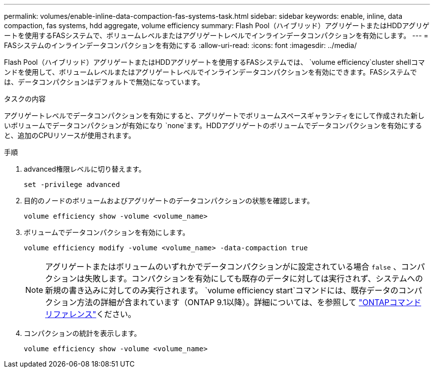 ---
permalink: volumes/enable-inline-data-compaction-fas-systems-task.html 
sidebar: sidebar 
keywords: enable, inline, data compaction, fas systems, hdd aggregate, volume efficiency 
summary: Flash Pool（ハイブリッド）アグリゲートまたはHDDアグリゲートを使用するFASシステムで、ボリュームレベルまたはアグリゲートレベルでインラインデータコンパクションを有効にします。 
---
= FASシステムのインラインデータコンパクションを有効にする
:allow-uri-read: 
:icons: font
:imagesdir: ../media/


[role="lead"]
Flash Pool（ハイブリッド）アグリゲートまたはHDDアグリゲートを使用するFASシステムでは、 `volume efficiency`cluster shellコマンドを使用して、ボリュームレベルまたはアグリゲートレベルでインラインデータコンパクションを有効にできます。FASシステムでは、データコンパクションはデフォルトで無効になっています。

.タスクの内容
アグリゲートレベルでデータコンパクションを有効にすると、アグリゲートでボリュームスペースギャランティをにして作成された新しいボリュームでデータコンパクションが有効になり `none`ます。HDDアグリゲートのボリュームでデータコンパクションを有効にすると、追加のCPUリソースが使用されます。

.手順
. advanced権限レベルに切り替えます。
+
[source, cli]
----
set -privilege advanced
----
. 目的のノードのボリュームおよびアグリゲートのデータコンパクションの状態を確認します。
+
[source, cli]
----
volume efficiency show -volume <volume_name>
----
. ボリュームでデータコンパクションを有効にします。
+
[source, cli]
----
volume efficiency modify -volume <volume_name> -data-compaction true
----
+
[NOTE]
====
アグリゲートまたはボリュームのいずれかでデータコンパクションがに設定されている場合 `false` 、コンパクションは失敗します。コンパクションを有効にしても既存のデータに対しては実行されず、システムへの新規の書き込みに対してのみ実行されます。 `volume efficiency start`コマンドには、既存データのコンパクション方法の詳細が含まれています（ONTAP 9.1以降）。詳細については、を参照して https://docs.netapp.com/us-en/ontap-cli["ONTAPコマンド リファレンス"^]ください。

====
. コンパクションの統計を表示します。
+
[source, cli]
----
volume efficiency show -volume <volume_name>
----

